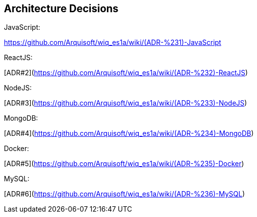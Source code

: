 ifndef::imagesdir[:imagesdir: ../images]

[[section-design-decisions]]
== Architecture Decisions
JavaScript:

xref:ADR#1[https://github.com/Arquisoft/wiq_es1a/wiki/(ADR-%231)-JavaScript]

ReactJS:

[ADR#2](https://github.com/Arquisoft/wiq_es1a/wiki/(ADR-%232)-ReactJS)

NodeJS:

[ADR#3](https://github.com/Arquisoft/wiq_es1a/wiki/(ADR-%233)-NodeJS)

MongoDB:

[ADR#4](https://github.com/Arquisoft/wiq_es1a/wiki/(ADR-%234)-MongoDB)

Docker:

[ADR#5](https://github.com/Arquisoft/wiq_es1a/wiki/(ADR-%235)-Docker)

MySQL:
  
[ADR#6](https://github.com/Arquisoft/wiq_es1a/wiki/(ADR-%236)-MySQL)



